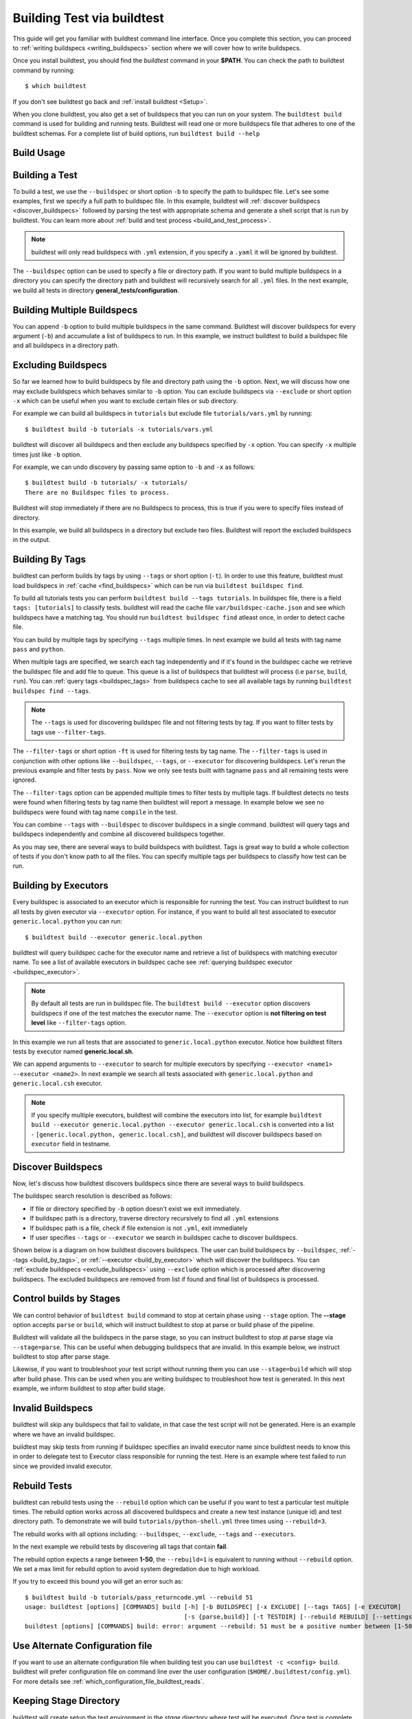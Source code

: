 .. _building_test:

Building Test via buildtest
==============================

This guide will get you familiar with buildtest command line interface. Once
you complete this section, you can proceed to :ref:`writing buildspecs <writing_buildspecs>`
section where we will cover how to write buildspecs.

Once you install buildtest, you should find the `buildtest` command in your **$PATH**.
You can check the path to buildtest command by running::

      $ which buildtest

If you don't see buildtest go back and :ref:`install buildtest <Setup>`.


When you clone buildtest, you also get a set of buildspecs that you can run on your
system. The ``buildtest build`` command is used for building and running tests.
Buildtest will read one or more buildspecs file that adheres to one of the
buildtest schemas. For a complete list of build options, run ``buildtest build --help``

Build Usage
------------

.. command-output:: buildtest build --help
   :shell:

Building a Test
----------------

To build a test, we use the ``--buildspec`` or short option ``-b`` to specify the
path to buildspec file. Let's see some examples, first we specify a full path to buildspec file.
In this example, buildtest will :ref:`discover buildspecs <discover_buildspecs>` followed by
parsing the test with appropriate schema and generate a shell script that is run
by buildtest. You can learn more about :ref:`build and test process <build_and_test_process>`.

.. command-output:: buildtest build -b $BUILDTEST_ROOT/tutorials/vars.yml
   :shell:

.. Note::
    buildtest will only read buildspecs with ``.yml`` extension, if you specify a
    ``.yaml`` it will be ignored by buildtest.

The ``--buildspec`` option can be used to specify a file or directory path. If you want
to build multiple buildspecs in a directory you can specify the directory path
and buildtest will recursively search for all ``.yml`` files. In the next example,
we build all tests in directory **general_tests/configuration**.

.. program-output:: cat docgen/getting_started/building/buildspec_directory.txt

Building Multiple Buildspecs
------------------------------

You can append ``-b`` option to build multiple buildspecs in the same
command. Buildtest will discover buildspecs for every argument (``-b``) and accumulate
a list of buildspecs to run. In this example, we instruct buildtest to build
a buildspec file and all buildspecs in a directory path.

.. program-output:: cat docgen/getting_started/building/multi_buildspecs.txt

.. _exclude_buildspecs:

Excluding Buildspecs
---------------------

So far we learned how to build buildspecs by file and directory path using the ``-b``
option. Next, we will discuss how one may exclude buildspecs which behaves similar to
``-b`` option. You can exclude buildspecs via ``--exclude`` or short option ``-x``
which can be useful when you want to exclude certain files or sub directory.

For example we can build all buildspecs in ``tutorials`` but exclude file ``tutorials/vars.yml``
by running::

    $ buildtest build -b tutorials -x tutorials/vars.yml

buildtest will discover all buildspecs and then exclude any buildspecs specified
by ``-x`` option. You can specify ``-x`` multiple times just like ``-b`` option.

For example, we can undo discovery by passing same option to ``-b`` and ``-x``  as follows::

    $ buildtest build -b tutorials/ -x tutorials/
    There are no Buildspec files to process.

Buildtest will stop immediately if there are no Buildspecs to process, this is
true if you were to specify files instead of directory.

In this example, we build all buildspecs in a directory but exclude two files. Buildtest
will report the excluded buildspecs in the output.

.. program-output:: cat docgen/getting_started/building/exclude_buildspecs.txt

.. _build_by_tags:

Building By Tags
-----------------

buildtest can perform builds by tags by using ``--tags`` or short option (``-t``).
In order to use this feature, buildtest must load buildspecs in :ref:`cache <find_buildspecs>` which can be run
via ``buildtest buildspec find``.

To build all tutorials tests you can perform ``buildtest build --tags tutorials``.
In buildspec file, there is a field ``tags: [tutorials]`` to classify tests.
buildtest will read the cache file ``var/buildspec-cache.json`` and see which
buildspecs have a matching tag. You should run ``buildtest buildspec find``
atleast once, in order to detect cache file.

.. program-output::  cat docgen/getting_started/building/tags.txt

You can build by multiple tags by specifying ``--tags`` multiple times. In next
example we build all tests with tag name ``pass`` and ``python``.

.. program-output:: cat docgen/getting_started/building/multi_tags.txt

When multiple tags are specified, we search each tag independently and if it's
found in the buildspec cache we retrieve the buildspec file and add file to queue.
This queue is a list of buildspecs that buildtest will process (i.e ``parse``, ``build``, ``run``).
You can :ref:`query tags <buildspec_tags>` from buildspecs cache to see all available
tags by running ``buildtest buildspec find --tags``.

.. Note:: The ``--tags`` is used for discovering buildspec file and not filtering tests
   by tag. If you want to filter tests by tags use ``--filter-tags``.

The ``--filter-tags`` or short option ``-ft`` is used for filtering tests by
tag name. The ``--filter-tags`` is used in conjunction with other options like
``--buildspec``, ``--tags``, or ``--executor`` for discovering buildspecs.
Let's rerun the previous example and filter tests by ``pass``. Now we only see
tests built with tagname ``pass`` and all remaining tests were ignored.

.. program-output:: cat docgen/getting_started/building/combine_filter_tags_buildspec.txt

The ``--filter-tags`` option can be appended multiple times to filter tests by
multiple tags. If buildtest detects no tests were found when filtering tests by
tag name then buildtest will report a message. In example below we see no buildspecs
were found with tag name ``compile`` in the test.


.. program-output:: cat docgen/getting_started/building/filter_tags_nobuildspecs.txt

You can combine ``--tags`` with ``--buildspec`` to discover buildspecs in a single command.
buildtest will query tags and buildspecs independently and combine all discovered
buildspecs together.

.. program-output:: cat docgen/getting_started/building/combine_tags_buildspec.txt

As you may see, there are several ways to build buildspecs with buildtest. Tags is
great way to build a whole collection of tests if you don't know path to all the files. You can
specify multiple tags per buildspecs to classify how test can be run.

.. _build_by_executor:

Building by Executors
---------------------

Every buildspec is associated to an executor which is responsible for running the test.
You can instruct buildtest to run all tests by given executor via ``--executor`` option.
For instance, if you want to build all test associated to executor ``generic.local.python`` you can run::

  $ buildtest build --executor generic.local.python

buildtest will query buildspec cache for the executor name and retrieve a list of
buildspecs with matching executor name. To see a list of available executors in
buildspec cache see :ref:`querying buildspec executor <buildspec_executor>`.

.. Note:: By default all tests are run in buildspec file.  The ``buildtest build --executor`` option discovers
   buildspecs if one of the test matches the executor name. The ``--executor`` option
   is **not filtering on test level**  like ``--filter-tags`` option.

In this example we run all tests that are associated to ``generic.local.python`` executor. Notice how
buildtest filters tests by executor named **generic.local.sh**.

.. program-output:: cat docgen/getting_started/building/single_executor.txt

We can append arguments to ``--executor`` to search for multiple executors by
specifying ``--executor <name1> --executor <name2>``. In next example we search
all tests associated with ``generic.local.python`` and ``generic.local.csh`` executor.

.. Note:: If you specify multiple executors, buildtest will combine the executors
   into list, for example ``buildtest build --executor generic.local.python --executor generic.local.csh`` is converted
   into a list - ``[generic.local.python, generic.local.csh]``, and buildtest will
   discover buildspecs based on ``executor`` field in testname.

.. program-output:: cat docgen/getting_started/building/multi_executor.txt

.. _discover_buildspecs:

Discover Buildspecs
--------------------

Now, let's discuss how buildtest discovers buildspecs since there are several ways to build
buildspecs.

The buildspec search resolution is described as follows:

- If file or directory specified by ``-b`` option doesn't exist we exit immediately.

- If buildspec path is a directory, traverse directory recursively to find all ``.yml`` extensions

- If buildspec path is a file, check if file extension is not ``.yml``,  exit immediately

- If user specifies ``--tags`` or ``--executor`` we search in buildspec cache to discover buildspecs.

Shown below is a diagram on how buildtest discovers buildspecs. The user can build buildspecs
by ``--buildspec``, :ref:`--tags <build_by_tags>`, or :ref:`--executor <build_by_executor>`
which will discover the buildspecs. You can :ref:`exclude buildspecs <exclude_buildspecs>`
using ``--exclude`` option which is processed after discovering buildspecs. The
excluded buildspecs are removed from list if found and final list of buildspecs
is processed.

.. image:: ../_static/DiscoverBuildspecs.jpg
   :scale: 75 %


Control builds by Stages
-------------------------

We can control behavior of ``buildtest build`` command to stop at certain phase
using ``--stage`` option. The **--stage** option accepts ``parse`` or ``build``, which
will instruct buildtest to stop at parse or build phase of the pipeline.

Buildtest will validate all the buildspecs in the parse stage, so you can
instruct buildtest to stop at parse stage via ``--stage=parse``. This can be useful
when debugging buildspecs that are invalid. In this example below, we instruct
buildtest to stop after parse stage.

.. program-output:: cat docgen/getting_started/building/stage_parse.txt

Likewise, if you want to troubleshoot your test script without running them you can
use ``--stage=build`` which will stop after build phase. This can
be used when you are writing buildspec to troubleshoot how test is generated.
In this next example, we inform buildtest to stop after build stage.

.. program-output:: cat docgen/getting_started/building/stage_build.txt

.. _invalid_buildspecs:

Invalid Buildspecs
--------------------

buildtest will skip any buildspecs that fail to validate, in that case
the test script will not be generated. Here is an example where we have an invalid
buildspec.

.. program-output:: cat docgen/getting_started/building/invalid_buildspec.txt

buildtest may skip tests from running if buildspec specifies an invalid
executor name since buildtest needs to know this in order to delegate test
to Executor class responsible for running the test. Here is an example
where test failed to run since we provided invalid executor.

.. program-output:: cat docgen/getting_started/building/invalid_executor.txt

Rebuild Tests
--------------

buildtest can rebuild tests using the ``--rebuild`` option which can be useful if
you want to test a particular test multiple times. The rebuild option works across
all discovered buildspecs and create a new test instance (unique id) and test directory
path. To demonstrate we will build ``tutorials/python-shell.yml`` three times using
``--rebuild=3``.

.. program-output:: cat docgen/getting_started/building/rebuild.txt

The rebuild works with all options including: ``--buildspec``, ``--exclude``, ``--tags``
and ``--executors``.

In the next example we rebuild tests by discovering all tags that contain **fail**.

.. program-output:: cat docgen/getting_started/building/rebuild_tags.txt

The rebuild option expects a range between **1-50**, the ``--rebuild=1`` is equivalent
to running without ``--rebuild`` option. We set a max limit for rebuild option to
avoid system degredation due to high workload.

If you try to exceed this bound you will get an error such as::

    $ buildtest build -b tutorials/pass_returncode.yml --rebuild 51
    usage: buildtest [options] [COMMANDS] build [-h] [-b BUILDSPEC] [-x EXCLUDE] [--tags TAGS] [-e EXECUTOR]
                                                [-s {parse,build}] [-t TESTDIR] [--rebuild REBUILD] [--settings SETTINGS]
    buildtest [options] [COMMANDS] build: error: argument --rebuild: 51 must be a positive number between [1-50]


Use Alternate Configuration file
---------------------------------

If you want to use an alternate configuration file when building test you can use ``buildtest -c <config> build``.
buildtest will prefer configuration file on command line over the user configuration (``$HOME/.buildtest/config.yml``). For more
details see :ref:`which_configuration_file_buildtest_reads`.

Keeping Stage Directory
------------------------

buildtest will create setup the test environment in the `stage` directory where test will be executed. Once
test is complete, buildtest will remove the `stage` directory. If you
want to preserve the stage directory you can use ``buildtest build --keep-stage-dir``, this
is only useful if you want to run the test manually